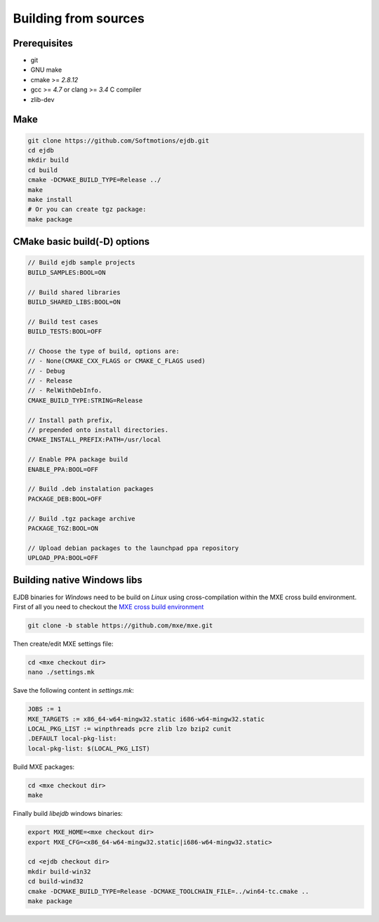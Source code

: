 .. _building:

Building from sources
=====================

Prerequisites
-------------

* git
* GNU make
* cmake >= `2.8.12`
* gcc >= `4.7` or clang >= `3.4` C compiler
* zlib-dev


Make
----

.. code-block:: sh

    git clone https://github.com/Softmotions/ejdb.git
    cd ejdb
    mkdir build
    cd build
    cmake -DCMAKE_BUILD_TYPE=Release ../
    make
    make install
    # Or you can create tgz package:
    make package


CMake basic build(-D) options
-----------------------------

.. code-block:: sh

    // Build ejdb sample projects
    BUILD_SAMPLES:BOOL=ON

    // Build shared libraries
    BUILD_SHARED_LIBS:BOOL=ON

    // Build test cases
    BUILD_TESTS:BOOL=OFF

    // Choose the type of build, options are:
    // - None(CMAKE_CXX_FLAGS or CMAKE_C_FLAGS used)
    // - Debug
    // - Release
    // - RelWithDebInfo.
    CMAKE_BUILD_TYPE:STRING=Release

    // Install path prefix,
    // prepended onto install directories.
    CMAKE_INSTALL_PREFIX:PATH=/usr/local

    // Enable PPA package build
    ENABLE_PPA:BOOL=OFF

    // Build .deb instalation packages
    PACKAGE_DEB:BOOL=OFF

    // Build .tgz package archive
    PACKAGE_TGZ:BOOL=ON

    // Upload debian packages to the launchpad ppa repository
    UPLOAD_PPA:BOOL=OFF


.. _building_windows:

Building native Windows libs
----------------------------

EJDB binaries for `Windows` need to be build on `Linux`
using cross-compilation within the MXE cross build environment.
First of all you need to checkout the `MXE cross build environment <http://mxe.cc>`_

.. code-block:: sh

    git clone -b stable https://github.com/mxe/mxe.git

Then create/edit MXE settings file:

.. code-block:: sh

    cd <mxe checkout dir>
    nano ./settings.mk


Save the following content in  `settings.mk`:

.. code-block:: sh

    JOBS := 1
    MXE_TARGETS := x86_64-w64-mingw32.static i686-w64-mingw32.static
    LOCAL_PKG_LIST := winpthreads pcre zlib lzo bzip2 cunit
    .DEFAULT local-pkg-list:
    local-pkg-list: $(LOCAL_PKG_LIST)

Build MXE packages:

.. code-block:: sh

     cd <mxe checkout dir>
     make


Finally build `libejdb` windows binaries:

.. code-block:: sh

    export MXE_HOME=<mxe checkout dir>
    export MXE_CFG=<x86_64-w64-mingw32.static|i686-w64-mingw32.static>

    cd <ejdb checkout dir>
    mkdir build-win32
    cd build-wind32
    cmake -DCMAKE_BUILD_TYPE=Release -DCMAKE_TOOLCHAIN_FILE=../win64-tc.cmake ..
    make package